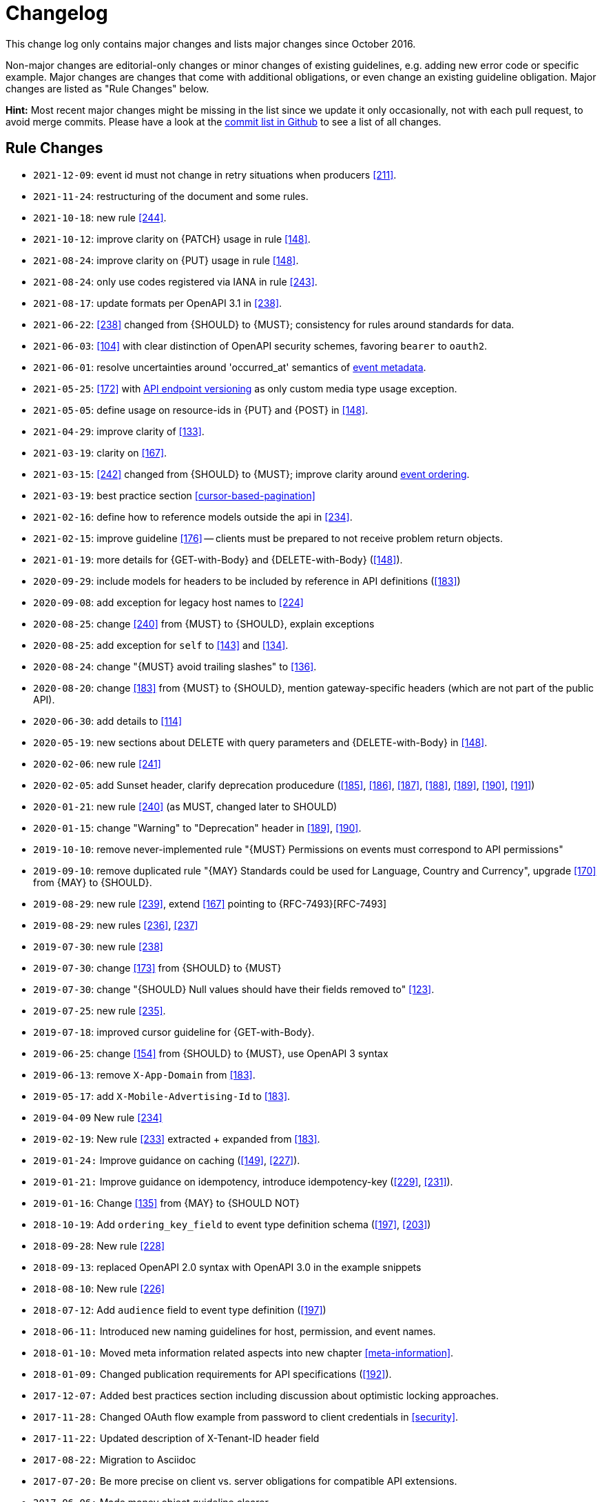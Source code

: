 [[appendix-changelog]]
[appendix]
= Changelog

This change log only contains major changes and lists major changes since October 2016.

Non-major changes are editorial-only changes or minor changes of existing guidelines, e.g. adding new error code or specific example. 
Major changes are changes that come with additional obligations, or even change an existing guideline obligation.
Major changes are listed as "Rule Changes" below.

*Hint:* Most recent major changes might be missing in the list since we update it 
only occasionally, not with each pull request, to avoid merge commits.
Please have a look at the
https://github.com/linz/restful-api-guidelines/commits/main[commit list in Github]
to see a list of all changes.

[[rule-changes]]
== Rule Changes

* `2021-12-09`: event id must not change in retry situations when producers <<211>>.
* `2021-11-24`: restructuring of the document and some rules.
* `2021-10-18`: new rule <<244>>.
* `2021-10-12`: improve clarity on {PATCH} usage in rule <<148>>.
* `2021-08-24`: improve clarity on {PUT} usage in rule <<148>>.
* `2021-08-24`: only use codes registered via IANA in rule <<243>>.
* `2021-08-17`: update formats per OpenAPI 3.1 in <<238>>. 
* `2021-06-22`: <<238>> changed from {SHOULD} to {MUST}; consistency for rules around standards for data.
* `2021-06-03`: <<104>> with clear distinction of OpenAPI security schemes, favoring `bearer` to `oauth2`.
* `2021-06-01`: resolve uncertainties around 'occurred_at' semantics of <<event-metadata, event metadata>>.
* `2021-05-25`: <<172>> with <<114, API endpoint versioning>> as only custom media type usage exception.
* `2021-05-05`: define usage on resource-ids in {PUT} and {POST} in <<148>>.
* `2021-04-29`: improve clarity of <<133>>.
* `2021-03-19`: clarity on <<167>>.
* `2021-03-15`: <<242>> changed from {SHOULD} to {MUST}; improve clarity around <<203, event ordering>>.
* `2021-03-19`: best practice section <<cursor-based-pagination>>
* `2021-02-16`: define how to reference models outside the api in <<234>>.
* `2021-02-15`: improve guideline <<176>> -- clients must be prepared to not receive problem return objects.
* `2021-01-19`: more details for {GET-with-Body} and {DELETE-with-Body} (<<148>>).
* `2020-09-29`: include models for headers to be included by reference in API definitions (<<183>>)
* `2020-09-08`: add exception for legacy host names to <<224>>
* `2020-08-25`: change <<240>> from {MUST} to {SHOULD}, explain exceptions
* `2020-08-25`: add exception for `self` to <<143>> and <<134>>.
* `2020-08-24`: change "{MUST} avoid trailing slashes" to <<136>>.
* `2020-08-20`: change <<183>> from {MUST} to {SHOULD}, mention gateway-specific headers (which are not part of the public API).
* `2020-06-30`: add details to <<114>>
* `2020-05-19`: new sections about DELETE with query parameters and {DELETE-with-Body} in <<148>>.
* `2020-02-06`: new rule <<241>>
* `2020-02-05`: add Sunset header, clarify deprecation producedure (<<185>>, <<186>>, <<187>>, <<188>>, <<189>>, <<190>>, <<191>>)
* `2020-01-21`: new rule <<240>> (as MUST, changed later to SHOULD)
* `2020-01-15`: change "Warning" to "Deprecation" header in <<189>>, <<190>>.
* `2019-10-10`: remove never-implemented rule "{MUST} Permissions on events must correspond to API permissions"
* `2019-09-10`: remove duplicated rule "{MAY} Standards could be used for Language, Country and Currency", upgrade <<170>> from {MAY} to {SHOULD}.
* `2019-08-29`: new rule <<239>>, extend <<167>> pointing to {RFC-7493}[RFC-7493]
* `2019-08-29`: new rules <<236>>, <<237>>
* `2019-07-30`: new rule <<238>>
* `2019-07-30`: change <<173>> from {SHOULD} to {MUST}
* `2019-07-30`: change "{SHOULD} Null values should have their fields removed to" <<123>>.
* `2019-07-25`: new rule <<235>>.
* `2019-07-18`: improved cursor guideline for {GET-with-Body}.
* `2019-06-25`: change <<154>> from {SHOULD} to {MUST}, use OpenAPI 3 syntax
* `2019-06-13`: remove `X-App-Domain` from <<183>>.
* `2019-05-17`: add `X-Mobile-Advertising-Id` to <<183>>.
* `2019-04-09` New rule <<234>>
* `2019-02-19`: New rule <<233>> extracted + expanded from <<183>>.
* `2019-01-24:` Improve guidance on caching (<<149>>, <<227>>).
* `2019-01-21:` Improve guidance on idempotency, introduce idempotency-key (<<229>>, <<231>>).
* `2019-01-16`: Change <<135>> from {MAY} to {SHOULD NOT}
* `2018-10-19`: Add `ordering_key_field` to event type definition schema (<<197>>, <<203>>)
* `2018-09-28`: New rule <<228>>
* `2018-09-13`: replaced OpenAPI 2.0 syntax with OpenAPI 3.0 in the example snippets
* `2018-08-10`: New rule <<226>>
* `2018-07-12`: Add `audience` field to event type definition (<<197>>)
* `2018-06-11:` Introduced new naming guidelines for host, permission, and event names.
* `2018-01-10:` Moved meta information related aspects into new chapter <<meta-information>>.
* `2018-01-09:` Changed publication requirements for API specifications (<<192>>).
* `2017-12-07:` Added best practices section including discussion about optimistic locking approaches.
* `2017-11-28:` Changed OAuth flow example from password to client credentials in <<security>>.
* `2017-11-22:` Updated description of X-Tenant-ID header field
* `2017-08-22:` Migration to Asciidoc
* `2017-07-20:` Be more precise on client vs. server obligations for compatible API extensions.
* `2017-06-06:` Made money object guideline clearer.
* `2017-05-17:` Added guideline on query parameter collection format.
* `2017-05-10:` Added the convention of using RFC2119 to describe guideline levels, and replaced `book.could` with `book.may`.
* `2017-03-30:` Added rule that permissions on resources in events must correspond to permissions on API resources
* `2017-03-30:` Added rule that APIs should be modelled around business processes
* `2017-02-28:` Extended information about how to reference sub-resources and the usage of composite identifiers in the <<143>>
part.
* `2017-02-22:` Added guidance for conditional requests with If-Match/If-None-Match
* `2017-02-02:` Added guideline for batch and bulk request
* `2017-02-01:` <<180>>
* `2017-01-18:` Removed "Avoid Javascript Keywords" rule
* `2017-01-05:` Clarification on the usage of the term "REST/RESTful"
* `2016-12-07:` Introduced "API as a Product" principle
* `2016-12-06:` New guideline: "Should Only Use UUIDs If Necessary"
* `2016-12-04:` Changed OAuth flow example from implicit to password in <<security>>.
* `2016-10-13:` <<172>>
* `2016-10-10:` Introduced the changelog. From now on all rule changes on API guidelines will be recorded here.

